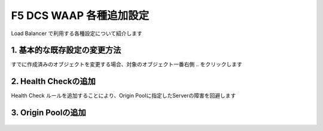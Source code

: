 F5 DCS WAAP 各種追加設定
####

Load Balancer で利用する各種設定について紹介します

1. 基本的な既存設定の変更方法
====

すでに作成済みのオブジェクトを変更する場合、対象のオブジェクト一番右側 ``‥`` をクリックします

   .. image:: ./media/dcs-setting-edit.jpg
       :width: 400

   .. image:: ./media/dcs-setting-edit2.jpg
       :width: 400

   .. image:: ./media/dcs-setting-edit3.jpg
       :width: 400

2. Health Checkの追加
====

Health Check ルールを追加することにより、Origin Poolに指定したServerの障害を回避します

   .. image:: ./media/dcs-setting-hc.jpg
       :width: 400

   .. image:: ./media/dcs-setting-hc2.jpg
       :width: 400

   .. image:: ./media/dcs-setting-hc3.jpg
       :width: 400

   .. image:: ./media/dcs-setting-hc4.jpg
       :width: 400

3. Origin Poolの追加
====

   .. image:: ./media/dcs-setting-origin.jpg
       :width: 400

   .. image:: ./media/dcs-setting-origin2.jpg
       :width: 400

